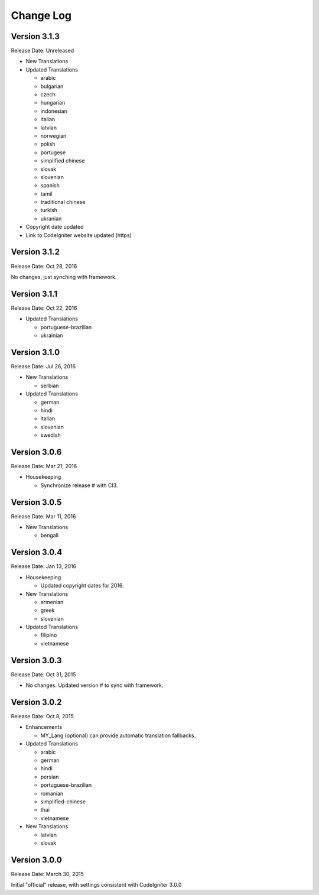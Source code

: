 ##########
Change Log
##########

Version 3.1.3
=============

Release Date: Unreleased

-   New Translations

-   Updated Translations

    -   arabic
    -   bulgarian
    -   czech
    -   hungarian
    -   indonesian
    -   italian
    -   latvian
    -   norwegian
    -   polish
    -   portugese
    -   simplified chinese
    -   slovak
    -   slovenian
    -   spanish
    -   tamil
    -   traditional chinese
    -   turkish
    -   ukranian

-   Copyright date updated
-   Link to CodeIgniter website updated (https)

Version 3.1.2
=============

Release Date: Oct 28, 2016

No changes, just synching with framework.

Version 3.1.1
=============

Release Date: Oct 22, 2016

-   Updated Translations

    -   portuguese-brazilian
    -   ukrainian

Version 3.1.0
=============

Release Date: Jul 26, 2016

-   New Translations

    -   serbian
    
-   Updated Translations

    -   german
    -   hindi
    -   italian
    -   slovenian
    -   swedish

Version 3.0.6
=============

Release Date: Mar 21, 2016

-   Housekeeping

    - Synchronize release # with CI3.

Version 3.0.5
=============

Release Date: Mar 11, 2016

-   New Translations

    -   bengali

Version 3.0.4
=============

Release Date: Jan 13, 2016

-   Housekeeping

    -   Updated copyright dates for 2016.

-   New Translations

    -   armenian
    -   greek
    -   slovenian

-   Updated Translations

    -   filipino
    -   vietnamese

Version 3.0.3
=============

Release Date: Oct 31, 2015

- No changes. Updated version # to sync with framework.

Version 3.0.2
=============

Release Date: Oct 8, 2015

-   Enhancements

    -   MY_Lang (optional) can provide automatic translation fallbacks.

-   Updated Translations

    -   arabic
    -   german
    -   hindi
    -   persian
    -   portuguese-brazilian
    -   romanian
    -   simplified-chinese
    -   thai
    -   vietnamese

-   New Translations

    -   latvian
    -   slovak 

Version 3.0.0
=============

Release Date: March 30, 2015

Initial "official" release, with settings consistent with CodeIgniter 3.0.0

